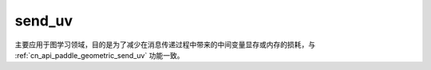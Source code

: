 .. _cn_api_geometric_message_passing_send_uv:

send_uv
-------------------------------

.. py:function:: paddle.geometric.message_passing.send_uv(x, y, src_index, dst_index, message_op="add", name=None)

主要应用于图学习领域，目的是为了减少在消息传递过程中带来的中间变量显存或内存的损耗，与 :ref:`cn_api_paddle_geometric_send_uv` 功能一致。
